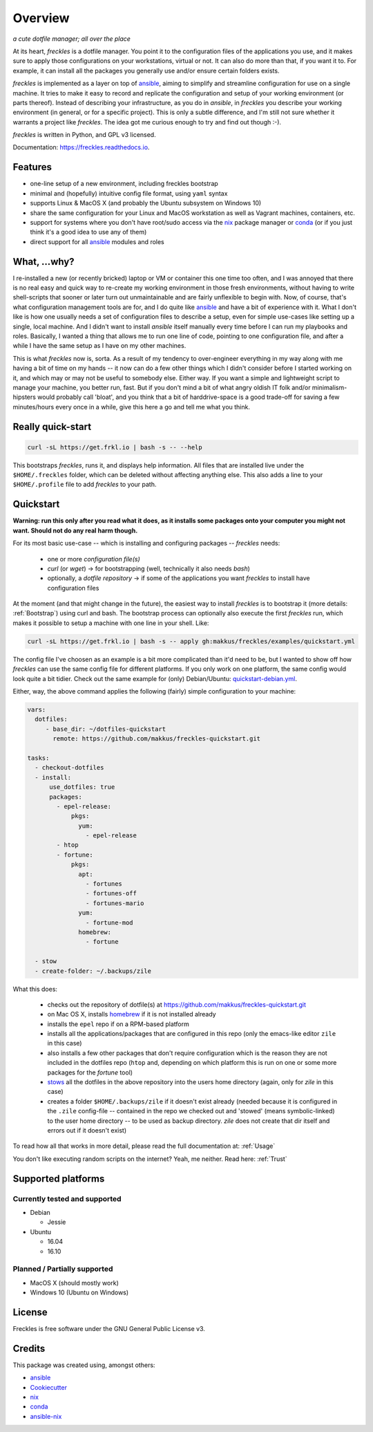 ===================================================
Overview
===================================================

.. image:: https://img.shields.io/pypi/v/freckles.svg
        :target: https://pypi.python.org/pypi/freckles

.. image:: https://img.shields.io/travis/makkus/freckles.svg
        :target: https://travis-ci.org/makkus/freckles

.. image:: https://readthedocs.org/projects/freckles/badge/?version=latest
        :target: https://freckles.readthedocs.io/en/latest/?badge=latest
        :alt: Documentation Status

.. image:: https://pyup.io/repos/github/makkus/freckles/shield.svg
     :target: https://pyup.io/repos/github/makkus/freckles/
     :alt: Updates


*a cute dotfile manager; all over the place*

At its heart, *freckles* is a dotfile manager. You point it to the configuration files of the applications you use, and it makes sure to apply those configurations on your workstations, virtual or not. It can also do more than that, if you want it to. For example, it can install all the packages you generally use and/or ensure certain folders exists.

*freckles* is implemented as a layer on top of ansible_, aiming to simplify and streamline configuration for use on a single machine. It tries to make it easy to record and replicate the configuration and setup of your working environment (or parts thereof). Instead of describing your infrastructure, as you do in *ansible*, in *freckles* you describe your working environment (in general, or for a specific project). This is only a subtle difference, and I'm still not sure whether it warrants a project like *freckles*. The idea got me curious enough to try and find out though :-).

*freckles* is written in Python, and GPL v3 licensed.

Documentation: https://freckles.readthedocs.io.

Features
--------

* one-line setup of a new environment, including freckles bootstrap
* minimal and (hopefully) intuitive config file format, using ``yaml`` syntax
* supports Linux & MacOS X (and probably the Ubuntu subsystem on Windows 10)
* share the same configuration for your Linux and MacOS workstation as well as Vagrant machines, containers, etc.
* support for systems where you don't have root/sudo access via the nix_ package manager or conda_ (or if you just think it's a good idea to use any of them)
* direct support for all ansible_ modules and roles

What, ...why?
-------------

I re-installed a new (or recently bricked) laptop or VM or container this one time too often, and I was annoyed that there is no real easy and quick way to re-create my working environment in those fresh environments, without having to write shell-scripts that sooner or later turn out unmaintainable and are fairly unflexible to begin with. Now, of course, that's what configuration management tools are for, and I do quite like ansible_ and have a bit of experience with it. What I don't like is how one usually needs a set of configuration files to describe a setup, even for simple use-cases like setting up a single, local machine. And I didn't want to install `ansible` itself manually every time before I can run my playbooks and roles. Basically, I wanted a thing that allows me to run one line of code, pointing to one configuration file, and after a while I have the same setup as I have on my other machines.

This is what `freckles` now is, sorta. As a result of my tendency to over-engineer everything in my way along with me having a bit of time on my hands -- it now can do a few other things which I didn't consider before I started working on it, and which may or may not be useful to somebody else. Either way. If you want a simple and lightweight script to manage your machine, you better run, fast. But if you don't mind a bit of what angry oldish IT folk and/or minimalism-hipsters would probably call 'bloat', and you think that a bit of harddrive-space is a good trade-off for saving a few minutes/hours every once in a while, give this here a go and tell me what you think.

Really quick-start
-----------------

.. code-block:: console

   curl -sL https://get.frkl.io | bash -s -- --help

This bootstraps *freckles*, runs it, and displays help information. All files that are installed live under the ``$HOME/.freckles`` folder, which can be deleted without affecting anything else. This also adds a line to your ``$HOME/.profile`` file to add `freckles` to your path.

Quickstart
----------

**Warning: run this only after you read what it does, as it installs some packages onto your computer you might not want. Should not do any real harm though.**

For its most basic use-case -- which is installing and configuring packages -- *freckles* needs:

 - one or more *configuration file(s)*
 - *curl* (or *wget*) -> for bootstrapping (well, technically it also needs *bash*)
 - optionally, a *dotfile repository* -> if some of the applications you want *freckles* to install have configuration files

At the moment (and that might change in the future), the easiest way to install *freckles* is to bootstrap it (more details: :ref:`Bootstrap`) using curl and bash. The bootstrap process can optionally also execute the first *freckles* run, which makes it possible to setup a machine with one line in your shell. Like:

.. code-block:: console

   curl -sL https://get.frkl.io | bash -s -- apply gh:makkus/freckles/examples/quickstart.yml

The config file I've choosen as an example is a bit more complicated than it'd need to be, but I wanted to show off how *freckles* can use the same config file for different platforms. If you only work on one platform, the same config would look quite a bit tidier. Check out the same example for (only) Debian/Ubuntu: `quickstart-debian.yml <https://github.com/makkus/freckles/blob/master/examples/quickstart-debian.yml>`_.

Either, way, the above command applies the following (fairly) simple configuration to your machine:

.. code-block:: yaml

  vars:
    dotfiles:
       - base_dir: ~/dotfiles-quickstart
         remote: https://github.com/makkus/freckles-quickstart.git

  tasks:
    - checkout-dotfiles
    - install:
        use_dotfiles: true
        packages:
          - epel-release:
              pkgs:
                yum:
                  - epel-release
          - htop
          - fortune:
              pkgs:
                apt:
                  - fortunes
                  - fortunes-off
                  - fortunes-mario
                yum:
                  - fortune-mod
                homebrew:
                  - fortune

    - stow
    - create-folder: ~/.backups/zile



What this does:

 - checks out the repository of dotfile(s) at `https://github.com/makkus/freckles-quickstart.git <https://github.com/makkus/freckles-quickstart>`_
 - on Mac OS X, installs homebrew_ if it is not installed already
 - installs the ``epel`` repo if on a RPM-based platform
 - installs all the applications/packages that are configured in this repo (only the emacs-like editor ``zile`` in this case)
 - also installs a few other packages that don't require configuration which is the reason they are not included in the dotfiles repo (``htop`` and, depending on which platform this is run on one or some more packages for the `fortune` tool)
 - `stows <https://www.gnu.org/software/stow/>`_ all the dotfiles in the above repository into the users home directory (again, only for *zile* in this case)
 - creates a folder ``$HOME/.backups/zile`` if it doesn't exist already (needed because it is configured in the ``.zile`` config-file -- contained in the repo we checked out and 'stowed' (means symbolic-linked) to the user home directory -- to be used as backup directory. *zile* does not create that dir itself and errors out if it doesn't exist)

To read how all that works in more detail, please read the full documentation at: :ref:`Usage`

You don't like executing random scripts on the internet? Yeah, me neither. Read here: :ref:`Trust`

Supported platforms
-------------------

Currently tested and supported
++++++++++++++++++++++++++++++

- Debian

  - Jessie

- Ubuntu

  - 16.04
  - 16.10


Planned / Partially supported
+++++++++++++++++++++++++++++

- MacOS X (should mostly work)
- Windows 10 (Ubuntu on Windows)


License
-------

Freckles is free software under the GNU General Public License v3.


Credits
---------

This package was created using, amongst others:

- ansible_
- Cookiecutter_
- nix_
- conda_
- ansible-nix_

.. _ansible: https://ansible.com
.. _nix: https://nixos.org/nix/
.. _conda: https://conda.io
.. _Cookiecutter: https://github.com/audreyr/cookiecutter
.. _ansible-nix: https://github.com/AdamFrey/nix-ansible
.. _homebrew: https://brew.sh/
